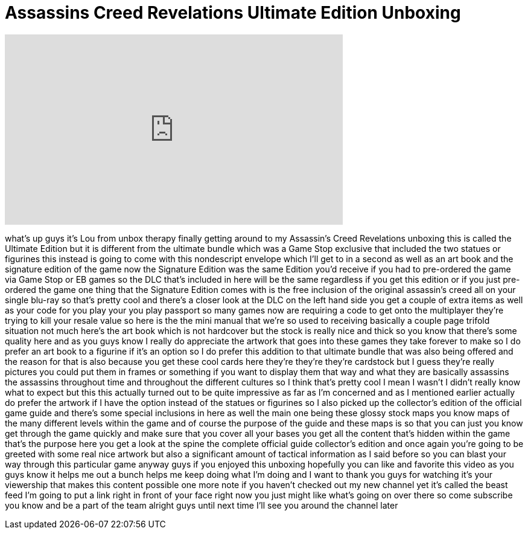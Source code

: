= Assassins Creed Revelations Ultimate Edition Unboxing
:published_at: 2011-11-16
:hp-alt-title: Assassins Creed Revelations Ultimate Edition Unboxing
:hp-image: https://i.ytimg.com/vi/0TKFp-Mu-1I/maxresdefault.jpg


++++
<iframe width="560" height="315" src="https://www.youtube.com/embed/0TKFp-Mu-1I?rel=0" frameborder="0" allow="autoplay; encrypted-media" allowfullscreen></iframe>
++++

what's up guys it's Lou from unbox
therapy finally getting around to my
Assassin's Creed Revelations unboxing
this is called the Ultimate Edition but
it is different from the ultimate bundle
which was a Game Stop exclusive that
included the two statues or figurines
this instead is going to come with this
nondescript envelope which I'll get to
in a second as well as an art book and
the signature edition of the game now
the Signature Edition was the same
Edition you'd receive if you had to
pre-ordered the game via Game Stop or EB
games
so the DLC that's included in here will
be the same regardless if you get this
edition or if you just pre-ordered the
game one thing that the Signature
Edition comes with is the free inclusion
of the original assassin's creed all on
your single blu-ray so that's pretty
cool and there's a closer look at the
DLC on the left hand side you get a
couple of extra items as well as your
code for you play your you play passport
so many games now are requiring a code
to get onto the multiplayer they're
trying to kill your resale value so here
is the the mini manual that we're so
used to receiving basically a couple
page trifold situation not much here's
the art book which is not hardcover but
the stock is really nice and thick so
you know that there's some quality here
and as you guys know I really do
appreciate the artwork that goes into
these games they take forever to make so
I do prefer an art book to a figurine if
it's an option so I do prefer this
addition to that ultimate bundle that
was also being offered and the reason
for that is also because you get these
cool cards here they're they're they're
cardstock but I guess they're really
pictures you could put them in frames or
something if you want to display them
that way and what they are basically
assassins the assassins throughout time
and throughout the different cultures so
I think that's pretty cool I mean I
wasn't I didn't really know what to
expect but this this actually turned out
to be quite impressive as far as I'm
concerned and as I mentioned earlier
actually do prefer the artwork if I have
the option instead of the statues or
figurines so I also picked up the
collector's edition of the official game
guide and there's some special
inclusions in here as well the main one
being these glossy stock maps you know
maps of the many different levels within
the game and of course the purpose of
the guide and these maps is so that you
can just you know get through the game
quickly and make sure that you cover all
your bases you get all the content
that's hidden within the game that's the
purpose here you get a look at the spine
the complete official guide collector's
edition and once again you're going to
be greeted with some real nice artwork
but also a significant amount of
tactical information as I said before so
you can blast your way through this
particular game anyway guys if you
enjoyed this unboxing hopefully you can
like and favorite this video as you guys
know it helps me out a bunch helps me
keep doing what I'm doing and I want to
thank you guys for watching it's your
viewership that makes this content
possible one more note if you haven't
checked out my new channel yet it's
called the beast feed I'm going to put a
link right in front of your face right
now you just might like what's going on
over there
so come subscribe you know and be a part
of the team alright guys until next time
I'll see you around the channel later